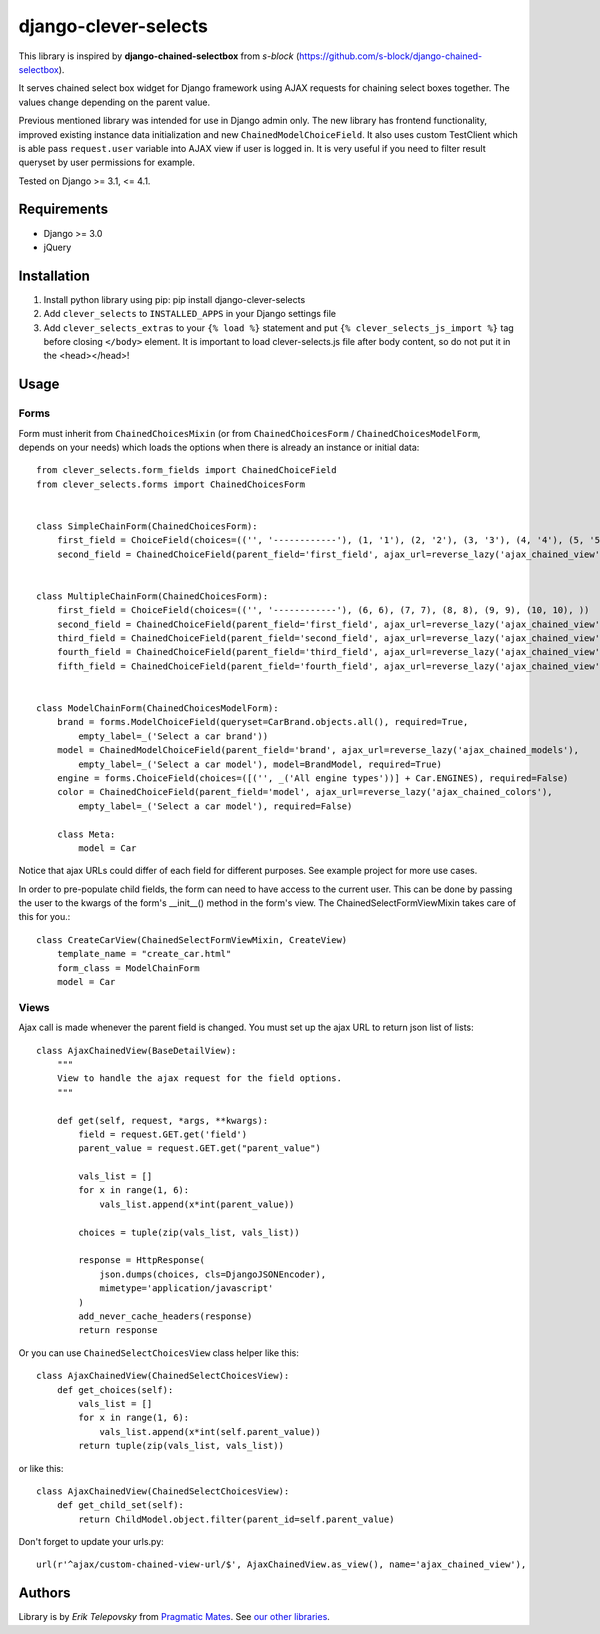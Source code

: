 django-clever-selects
=====================

This library is inspired by **django-chained-selectbox** from *s-block*
(https://github.com/s-block/django-chained-selectbox).

It serves chained select box widget for Django framework using AJAX requests for chaining select boxes together.
The values change depending on the parent value.

Previous mentioned library was intended for use in Django admin only. The new library has frontend functionality,
improved existing instance data initialization and new ``ChainedModelChoiceField``. It also uses custom TestClient which
is able pass ``request.user`` variable into AJAX view if user is logged in. It is very useful if you need to filter result queryset by
user permissions for example.

Tested on Django >= 3.1, <= 4.1.


Requirements
------------
- Django >= 3.0

- jQuery


Installation
------------

1. Install python library using pip: pip install django-clever-selects

2. Add ``clever_selects`` to ``INSTALLED_APPS`` in your Django settings file

3. Add ``clever_selects_extras`` to your ``{% load %}`` statement and put ``{% clever_selects_js_import %}`` tag before closing ``</body>`` element. It is important to load clever-selects.js file after body content, so do not put it in the <head></head>!


Usage
-----

Forms
'''''

Form must inherit from ``ChainedChoicesMixin`` (or from ``ChainedChoicesForm`` / ``ChainedChoicesModelForm``, depends on your needs)
which loads the options when there is already an instance or initial data::

    from clever_selects.form_fields import ChainedChoiceField
    from clever_selects.forms import ChainedChoicesForm


    class SimpleChainForm(ChainedChoicesForm):
        first_field = ChoiceField(choices=(('', '------------'), (1, '1'), (2, '2'), (3, '3'), (4, '4'), (5, '5'), ))
        second_field = ChainedChoiceField(parent_field='first_field', ajax_url=reverse_lazy('ajax_chained_view'))


    class MultipleChainForm(ChainedChoicesForm):
        first_field = ChoiceField(choices=(('', '------------'), (6, 6), (7, 7), (8, 8), (9, 9), (10, 10), ))
        second_field = ChainedChoiceField(parent_field='first_field', ajax_url=reverse_lazy('ajax_chained_view'))
        third_field = ChainedChoiceField(parent_field='second_field', ajax_url=reverse_lazy('ajax_chained_view'))
        fourth_field = ChainedChoiceField(parent_field='third_field', ajax_url=reverse_lazy('ajax_chained_view'))
        fifth_field = ChainedChoiceField(parent_field='fourth_field', ajax_url=reverse_lazy('ajax_chained_view'))


    class ModelChainForm(ChainedChoicesModelForm):
        brand = forms.ModelChoiceField(queryset=CarBrand.objects.all(), required=True,
            empty_label=_('Select a car brand'))
        model = ChainedModelChoiceField(parent_field='brand', ajax_url=reverse_lazy('ajax_chained_models'),
            empty_label=_('Select a car model'), model=BrandModel, required=True)
        engine = forms.ChoiceField(choices=([('', _('All engine types'))] + Car.ENGINES), required=False)
        color = ChainedChoiceField(parent_field='model', ajax_url=reverse_lazy('ajax_chained_colors'),
            empty_label=_('Select a car model'), required=False)

        class Meta:
            model = Car


Notice that ajax URLs could differ of each field for different purposes. See example project for more use cases.

In order to pre-populate child fields, the form can need to have access to the current user. This can be done by passing
the user to the kwargs of the form's __init__() method in the form's view. The ChainedSelectFormViewMixin takes care
of this for you.::

    class CreateCarView(ChainedSelectFormViewMixin, CreateView)
        template_name = "create_car.html"
        form_class = ModelChainForm
        model = Car

Views
'''''

Ajax call is made whenever the parent field is changed. You must set up the ajax URL to return json list of lists::

    class AjaxChainedView(BaseDetailView):
        """
        View to handle the ajax request for the field options.
        """

        def get(self, request, *args, **kwargs):
            field = request.GET.get('field')
            parent_value = request.GET.get("parent_value")

            vals_list = []
            for x in range(1, 6):
                vals_list.append(x*int(parent_value))

            choices = tuple(zip(vals_list, vals_list))

            response = HttpResponse(
                json.dumps(choices, cls=DjangoJSONEncoder),
                mimetype='application/javascript'
            )
            add_never_cache_headers(response)
            return response


Or you can use ``ChainedSelectChoicesView`` class helper like this::

    class AjaxChainedView(ChainedSelectChoicesView):
        def get_choices(self):
            vals_list = []
            for x in range(1, 6):
                vals_list.append(x*int(self.parent_value))
            return tuple(zip(vals_list, vals_list))

or like this::

    class AjaxChainedView(ChainedSelectChoicesView):
        def get_child_set(self):
            return ChildModel.object.filter(parent_id=self.parent_value)

Don't forget to update your urls.py::

    url(r'^ajax/custom-chained-view-url/$', AjaxChainedView.as_view(), name='ajax_chained_view'),

Authors
-------

Library is by `Erik Telepovsky` from `Pragmatic Mates`_. See `our other libraries`_.

.. _Pragmatic Mates: http://www.pragmaticmates.com/
.. _our other libraries: https://github.com/PragmaticMates